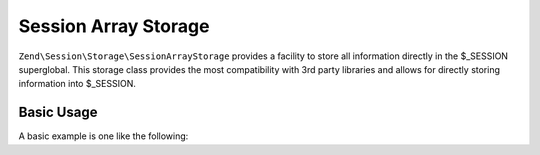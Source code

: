 .. _zend.session.storage.session-array-storage:

Session Array Storage
---------------------

``Zend\Session\Storage\SessionArrayStorage`` provides a facility to store all information directly in the
$_SESSION superglobal.  This storage class provides the most compatibility with 3rd party libraries and
allows for directly storing information into $_SESSION.

Basic Usage
^^^^^^^^^^^

A basic example is one like the following:

.. code-block:: php
   :linenos:

   use Zend\Session\Storage\SessionArrayStorage;
   use Zend\Session\SessionManager;

   $manager = new SessionManager();
   $manager->setStorage(new SessionArrayStorage());

